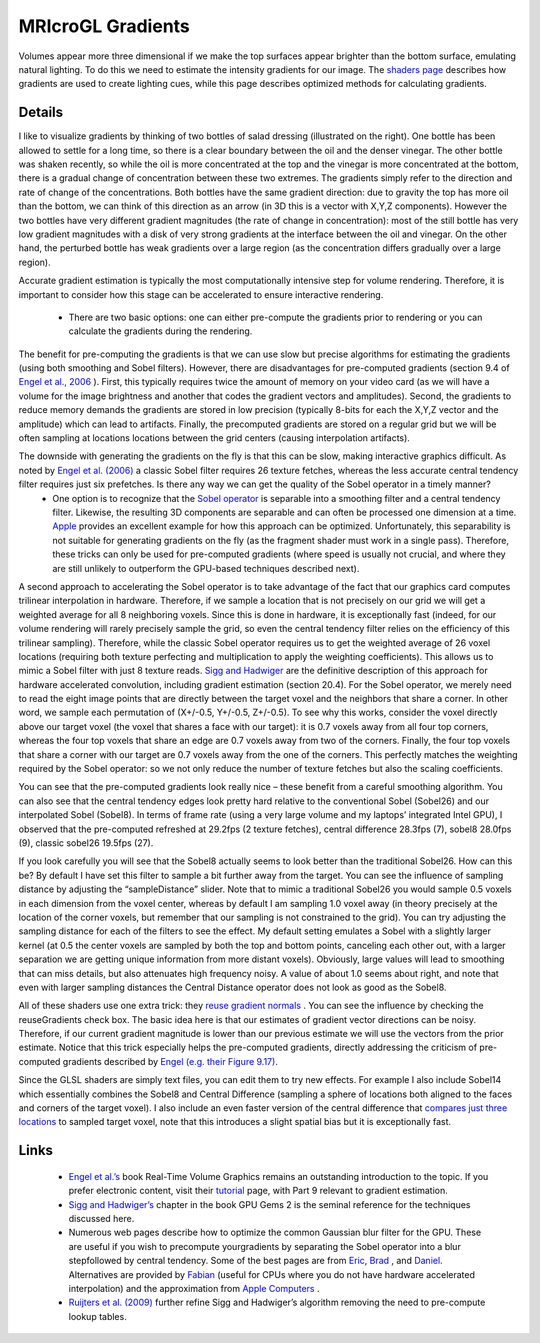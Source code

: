 MRIcroGL Gradients
=======================================

.. image:: gradients_2.png
 :width: 130
 :align: center

Volumes appear more three dimensional if we make the top surfaces appear brighter than the bottom surface, emulating natural lighting. To do this we need to estimate the intensity gradients for our image. The `shaders page <http://www.mccauslandcenter.sc.edu/mricrogl/shaders>`_ describes how gradients are used to create lighting cues, while this page describes optimized methods for calculating gradients.

Details
-------------------------------------------

I like to visualize gradients by thinking of two bottles of salad dressing (illustrated on the right). One bottle has been allowed to settle for a long time, so there is a clear boundary between the oil and the denser vinegar. The other bottle was shaken recently, so while the oil is more concentrated at the top and the vinegar is more concentrated at the bottom, there is a gradual change of concentration between these two extremes. The gradients simply refer to the direction and rate of change of the concentrations. Both bottles have the same gradient direction: due to gravity the top has more oil than the bottom, we can think of this direction as an arrow (in 3D this is a vector with X,Y,Z components). However the two bottles have very different gradient magnitudes (the rate of change in concentration): most of the still bottle has very low gradient magnitudes with a disk of very strong gradients at the interface between the oil and vinegar. On the other hand, the perturbed bottle has weak gradients over a large region (as the concentration differs gradually over a large region).

Accurate gradient estimation is typically the most computationally intensive step for volume rendering. Therefore, it is important to consider how this stage can be accelerated to ensure interactive rendering.


 - There are two basic options: one can either pre-compute the gradients prior to rendering or you can calculate the gradients during the rendering.

The benefit for pre-computing the gradients is that we can use slow but precise algorithms for estimating the gradients (using both smoothing and Sobel filters). However, there are disadvantages for pre-computed gradients (section 9.4 of `Engel et al., 2006 <http://www.real-time-volume-graphics.org/>`_ ). First, this typically requires twice the amount of memory on your video card (as we will have a volume for the image brightness and another that codes the gradient vectors and amplitudes). Second, the gradients to reduce memory demands the gradients are stored in low precision (typically 8-bits for each the X,Y,Z vector and the amplitude) which can lead to artifacts. Finally, the precomputed gradients are stored on a regular grid but we will be often sampling at locations locations between the grid centers (causing interpolation artifacts).

The downside with generating the gradients on the fly is that this can be slow, making interactive graphics difficult. As noted by `Engel et al. (2006) <http://www.real-time-volume-graphics.org/>`_ a classic Sobel filter requires 26 texture fetches, whereas the less accurate central tendency filter requires just six prefetches. Is there any way we can get the quality of the Sobel operator in a timely manner?
 - One option is to recognize that the `Sobel operator <http://en.wikipedia.org/wiki/Sobel_operator>`_ is separable into a smoothing filter and a central tendency filter. Likewise, the resulting 3D components are separable and can often be processed one dimension at a time. `Apple <https://developer.apple.com/library/mac/documentation/Performance/Conceptual/OpenCL_MacProgGuide/TuningPerformanceOntheGPU/TuningPerformanceOntheGPU.html#//apple_ref/doc/uid/TP40008312-CH22-SW4>`_ provides an excellent example for how this approach can be optimized. Unfortunately, this separability is not suitable for generating gradients on the fly (as the fragment shader must work in a single pass). Therefore, these tricks can only be used for pre-computed gradients (where speed is usually not crucial, and where they are still unlikely to outperform the GPU-based techniques described next).

A second approach to accelerating the Sobel operator is to take advantage of the fact that our graphics card computes trilinear interpolation in hardware. Therefore, if we sample a location that is not precisely on our grid we will get a weighted average for all 8 neighboring voxels. Since this is done in hardware, it is exceptionally fast (indeed, for our volume rendering will rarely precisely sample the grid, so even the central tendency filter relies on the efficiency of this trilinear sampling). Therefore, while the classic Sobel operator requires us to get the weighted average of 26 voxel locations (requiring both texture perfecting and multiplication to apply the weighting coefficients). This allows us to mimic a Sobel filter with just 8 texture reads. `Sigg and Hadwiger <https://developer.nvidia.com/gpugems/gpugems2/part-iii-high-quality-rendering/chapter-20-fast-third-order-texture-filtering>`_ are the definitive description of this approach for hardware accelerated convolution, including gradient estimation (section 20.4). For the Sobel operator, we merely need to read the eight image points that are directly between the target voxel and the neighbors that share a corner. In other word, we sample each permutation of (X+/-0.5, Y+/-0.5, Z+/-0.5). To see why this works, consider the voxel directly above our target voxel (the voxel that shares a face with our target): it is 0.7 voxels away from all four top corners, whereas the four top voxels that share an edge are 0.7 voxels away from two of the corners. Finally, the four top voxels that share a corner with our target are 0.7 voxels away from the one of the corners. This perfectly matches the weighting required by the Sobel operator: so we not only reduce the number of texture fetches but also the scaling coefficients.

.. image:: sobel1024_0.png
 :width: 100%
 :align: center

You can see that the pre-computed gradients look really nice – these benefit from a careful smoothing algorithm. You can also see that the central tendency edges look pretty hard relative to the conventional Sobel (Sobel26) and our interpolated Sobel (Sobel8). In terms of frame rate (using a very large volume and my laptops’ integrated Intel GPU), I observed that the pre-computed refreshed at 29.2fps (2 texture fetches), central difference 28.3fps (7), sobel8 28.0fps (9), classic sobel26 19.5fps (27).

If you look carefully you will see that the Sobel8 actually seems to look better than the traditional Sobel26. How can this be? By default I have set this filter to sample a bit further away from the target. You can see the influence of sampling distance by adjusting the “sampleDistance” slider. Note that to mimic a traditional Sobel26 you would sample 0.5 voxels in each dimension from the voxel center, whereas by default I am sampling 1.0 voxel away (in theory precisely at the location of the corner voxels, but remember that our sampling is not constrained to the grid). You can try adjusting the sampling distance for each of the filters to see the effect. My default setting emulates a Sobel with a slightly larger kernel (at 0.5 the center voxels are sampled by both the top and bottom points, canceling each other out, with a larger separation we are getting unique information from more distant voxels). Obviously, large values will lead to smoothing that can miss details, but also attenuates high frequency noisy. A value of about 1.0 seems about right, and note that even with larger sampling distances the Central Distance operator does not look as good as the Sobel8.

All of these shaders use one extra trick: they `reuse gradient normals <http://www.marcusbannerman.co.uk/articles/VolumeRendering.html>`_ . You can see the influence by checking the reuseGradients check box. The basic idea here is that our estimates of gradient vector directions can be noisy. Therefore, if our current gradient magnitude is lower than our previous estimate we will use the vectors from the prior estimate. Notice that this trick especially helps the pre-computed gradients, directly addressing the criticism of pre-computed gradients described by `Engel (e.g. their Figure 9.17) <http://www.real-time-volume-graphics.org/>`_.

Since the GLSL shaders are simply text files, you can edit them to try new effects. For example I also include Sobel14 which essentially combines the Sobel8 and Central Difference (sampling a sphere of locations both aligned to the faces and corners of the target voxel). I also include an even faster version of the central difference that `compares just three locations <http://prideout.net/blog/?tag=volume-rendering>`_ to sampled target voxel, note that this introduces a slight spatial bias but it is exceptionally fast.



Links
-------------------------------------------

 -  `Engel et al.’s <http://www.real-time-volume-graphics.org/>`_ book Real-Time Volume Graphics remains an outstanding introduction to the topic. If you prefer electronic content, visit their `tutorial <http://www.real-time-volume-graphics.org/?page_id=28>`_ page, with Part 9 relevant to gradient estimation.
 -  `Sigg and Hadwiger’s <https://developer.nvidia.com/gpugems/gpugems2/part-iii-high-quality-rendering/chapter-20-fast-third-order-texture-filtering>`_ chapter in the book GPU Gems 2 is the seminal reference for the techniques discussed here.
 - Numerous web pages describe how to optimize the common Gaussian blur filter for the GPU. These are useful if you wish to precompute yourgradients by separating the Sobel operator into a blur stepfollowed by central tendency. Some of the best pages are from `Eric <http://www.realtimerendering.com/blog/quick-gaussian-filtering/>`_, `Brad <http://www.sunsetlakesoftware.com/2013/10/21/optimizing-gaussian-blurs-mobile-gpu>`_ , and `Daniel <http://rastergrid.com/blog/2010/09/efficient-gaussian-blur-with-linear-sampling/>`_. Alternatives are provided by `Fabian <http://fgiesen.wordpress.com/2012/08/01/fast-blurs-2/>`_ (useful for CPUs where you do not have hardware accelerated interpolation) and the approximation from `Apple Computers <https://developer.apple.com/library/mac/documentation/Performance/Conceptual/OpenCL_MacProgGuide/TuningPerformanceOntheGPU/TuningPerformanceOntheGPU.html#//apple_ref/doc/uid/TP40008312-CH22-SW4>`_ .
 - `Ruijters et al. (2009) <http://www.mate.tue.nl/mate/pdfs/10318.pdf>`_ further refine Sigg and Hadwiger’s algorithm removing the need to pre-compute lookup tables.

.. image:: inia320.jpg
 :width: 320
 :align: center




                                                        
